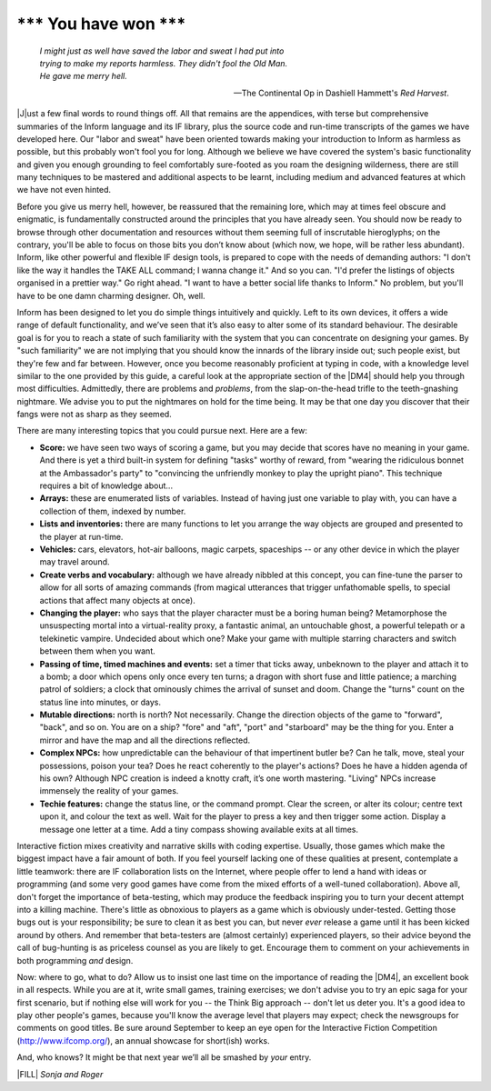 ==========================
\*\*\* You have won \*\*\*
==========================

.. epigraph::

   | *I might just as well have saved the labor and sweat I had put into*
   | *trying to make my reports harmless. They didn't fool the Old Man.*
   | *He gave me merry hell.*

   -- The Continental Op in Dashiell Hammett's *Red Harvest*.

.. only:: html

  .. image:: /images/picJ.png
     :align: left

|J|\ust a few final words to round things off. All that remains are the 
appendices, with terse but comprehensive summaries of the Inform 
language and its IF library, plus the source code and run-time 
transcripts of the games we have developed here. Our "labor and sweat" 
have been oriented towards making your introduction to Inform as 
harmless as possible, but this probably won't fool you for long. 
Although we believe we have covered the system's basic functionality and 
given you enough grounding to feel comfortably sure-footed as you roam 
the designing wilderness, there are still many techniques to be mastered 
and additional aspects to be learnt, including medium and advanced 
features at which we have not even hinted.

Before you give us merry hell, however, be reassured that the remaining 
lore, which may at times feel obscure and enigmatic, is fundamentally 
constructed around the principles that you have already seen. You should 
now be ready to browse through other documentation and resources without 
them seeming full of inscrutable hieroglyphs; on the contrary, you'll be 
able to focus on those bits you don’t know about (which now, we hope, 
will be rather less abundant). Inform, like other powerful and flexible 
IF design tools, is prepared to cope with the needs of demanding 
authors: "I don't like the way it handles the TAKE ALL command; I wanna 
change it." And so you can. "I'd prefer the listings of objects 
organised in a prettier way." Go right ahead. "I want to have a better 
social life thanks to Inform." No problem, but you'll have to be one 
damn charming designer. Oh, well.

Inform has been designed to let you do simple things intuitively and
quickly. Left to its own devices, it offers a wide range of default
functionality, and we’ve seen that it’s also easy to alter some of its
standard behaviour. The desirable goal is for you to reach a state of such
familiarity with the system that you can concentrate on designing your
games. By "such familiarity" we are not implying that you should know the
innards of the library inside out; such people exist, but they're few and
far between. However, once you become reasonably proficient at typing in
code, with a knowledge level similar to the one provided by this guide, a
careful look at the appropriate section of the |DM4| should help you
through most difficulties.  Admittedly, there are problems and *problems*,
from the slap-on-the-head trifle to the teeth-gnashing nightmare. We advise
you to put the nightmares on hold for the time being. It may be that one
day you discover that their fangs were not as sharp as they seemed.

There are many interesting topics that you could pursue next. Here are a 
few:

* **Score:** we have seen two ways of scoring a game, but you may decide 
  that scores have no meaning in your game. And there is yet a third 
  built-in system for defining "tasks" worthy of reward, from "wearing 
  the ridiculous bonnet at the Ambassador's party" to "convincing the 
  unfriendly monkey to play the upright piano". This technique requires 
  a bit of knowledge about...

* **Arrays:** these are enumerated lists of variables. Instead of having 
  just one variable to play with, you can have a collection of them, 
  indexed by number.

* **Lists and inventories:** there are many functions to let you arrange 
  the way objects are grouped and presented to the player at run-time.

* **Vehicles:** cars, elevators, hot-air balloons, magic carpets, 
  spaceships -- or any other device in which the player may travel 
  around.

* **Create verbs and vocabulary:** although we have already nibbled at 
  this concept, you can fine-tune the parser to allow for all sorts of 
  amazing commands (from magical utterances that trigger unfathomable 
  spells, to special actions that affect many objects at once).

* **Changing the player:** who says that the player character must be a 
  boring human being? Metamorphose the unsuspecting mortal into a 
  virtual-reality proxy, a fantastic animal, an untouchable ghost, a 
  powerful telepath or a telekinetic vampire. Undecided about which one? 
  Make your game with multiple starring characters and switch between 
  them when you want.

* **Passing of time, timed machines and events:** set a timer that ticks 
  away, unbeknown to the player and attach it to a bomb; a door which 
  opens only once every ten turns; a dragon with short fuse and little 
  patience; a marching patrol of soldiers; a clock that ominously chimes 
  the arrival of sunset and doom. Change the "turns" count on the status 
  line into minutes, or days.

* **Mutable directions:** north is north? Not necessarily. Change the 
  direction objects of the game to "forward", "back", and so on. You are 
  on a ship? "fore" and "aft", "port" and "starboard" may be the thing 
  for you. Enter a mirror and have the map and all the directions reflected.

* **Complex NPCs:** how unpredictable can the behaviour of that 
  impertinent butler be? Can he talk, move, steal your possessions, 
  poison your tea? Does he react coherently to the player's actions? 
  Does he have a hidden agenda of his own? Although NPC creation is 
  indeed a knotty craft, it’s one worth mastering. "Living" NPCs 
  increase immensely the reality of your games.

* **Techie features:** change the status line, or the command prompt. 
  Clear the screen, or alter its colour; centre text upon it, and colour 
  the text as well. Wait for the player to press a key and then trigger 
  some action. Display a message one letter at a time. Add a tiny 
  compass showing available exits at all times.

Interactive fiction mixes creativity and narrative skills with coding 
expertise. Usually, those games which make the biggest impact have a 
fair amount of both. If you feel yourself lacking one of these qualities 
at present, contemplate a little teamwork: there are IF collaboration 
lists on the Internet, where people offer to lend a hand with ideas or 
programming (and some very good games have come from the mixed efforts 
of a well-tuned collaboration). Above all, don't forget the importance 
of beta-testing, which may produce the feedback inspiring you to turn 
your decent attempt into a killing machine. There's little as obnoxious 
to players as a game which is obviously under-tested. Getting those bugs 
out is your responsibility; be sure to clean it as best you can, but 
never *ever* release a game until it has been kicked around by others. 
And remember that beta-testers are (almost certainly) experienced 
players, so their advice beyond the call of bug-hunting is as priceless 
counsel as you are likely to get. Encourage them to comment on your 
achievements in both programming *and* design.

Now: where to go, what to do? Allow us to insist one last time on the
importance of reading the |DM4|, an excellent book in all respects. While
you are at it, write small games, training exercises; we don't advise you
to try an epic saga for your first scenario, but if nothing else will work
for you -- the Think Big approach -- don't let us deter you. It's a good
idea to play other people's games, because you'll know the average level
that players may expect; check the newsgroups for comments on good
titles. Be sure around September to keep an eye open for the Interactive
Fiction Competition (http://www.ifcomp.org/), an annual showcase for
short(ish) works.

And, who knows? It might be that next year we’ll all be smashed by 
*your* entry.

|FILL| *Sonja and Roger*
